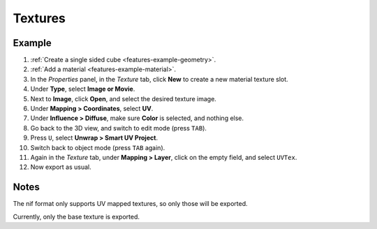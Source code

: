 Textures
--------

.. _features-example-texture:

Example
~~~~~~~

#. :ref:`Create a single sided cube <features-example-geometry>`.
#. :ref:`Add a material <features-example-material>`.
#. In the *Properties* panel, in the *Texture* tab,
   click **New** to create a new material texture slot.
#. Under **Type**, select **Image or Movie**.
#. Next to **Image**, click **Open**, and select the desired texture image.
#. Under **Mapping > Coordinates**, select **UV**.
#. Under **Influence > Diffuse**, make sure **Color** is selected, and nothing else.
#. Go back to the 3D view, and switch to edit mode (press ``TAB``).
#. Press ``U``, select **Unwrap > Smart UV Project**.
#. Switch back to object mode (press ``TAB`` again).
#. Again in the *Texture* tab, under **Mapping > Layer**, click on the empty field, and select ``UVTex``.
#. Now export as usual.

Notes
~~~~~

The nif format only supports UV mapped textures,
so only those will be exported.

Currently, only the base texture is exported.

.. todo::

   Describe required settings for each texture slot.

